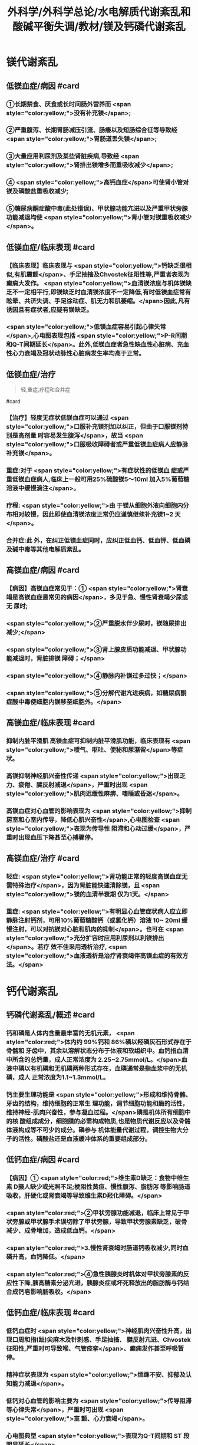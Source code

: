 #+title: 外科学/外科学总论/水电解质代谢紊乱和酸碱平衡失调/教材/镁及钙磷代谢紊乱
#+deck:外科学::外科学总论::水电解质代谢紊乱和酸碱平衡失调::教材::镁及钙磷代谢紊乱

* 镁代谢紊乱
:PROPERTIES:
:collapsed: true
:END:
** 低镁血症/病因 #card
:PROPERTIES:
:id: 624c1bec-b4d1-4d61-8a57-50b2078ada10
:END:
*** ①长期禁食、厌食或长时间肠外营养而 <span style="color:yellow;">没有补充镁</span>;
*** ②严重腹泻、长期胃肠减压引流、肠痿以及短肠综合征等导致经 <span style="color:yellow;">胃肠道丢失镁</span>;
*** ③大量应用利尿剂及某些肾脏疾病,导致经 <span style="color:yellow;">肾排出镁增多而重吸收减少</span>;
*** ④ <span style="color:yellow;">高钙血症</span>可使肾小管对镁及磷酸盐重吸收减少;
*** ⑤糖尿病酮症酸中毒(此处错误)、甲状腺功能亢进以及严重甲状旁腺功能减退均使 <span style="color:yellow;">肾小管对镁重吸收减少</span>。
** 低镁血症/临床表现 #card
:PROPERTIES:
:collapsed: true
:id: 624c1bec-f7c3-472b-81fb-9507fff8c1cd
:END:
*** 【临床表现】临床表现与 <span style="color:yellow;">钙缺乏很相似,有肌震颤</span>、手足抽搐及Chvostek征阳性等,严重者表现为癫痫大发作。 <span style="color:yellow;">血清镁浓度与机体镁缺乏不一定相平行,即镁缺乏时血清镁浓度不一定降低,有时低镁血症常有眩晕、共济失调、手足徐动症、肌无力和肌萎缩。</span>因此,凡有诱因且有症状者,应疑有镁缺乏。
*** <span style="color:yellow;">低镁血症容易引起心律失常</span>,心电图表现包括 <span style="color:yellow;">P-R间期和Q-T间期延长</span>。此外,低镁血症者急性缺血性心脏病、充血性心力衰竭及冠状动脉性心脏病发生率均高于正常。
** 低镁血症/治疗
:PROPERTIES:
:id: 624c1bec-d8fc-4b30-8f3a-3a07028f872e
:END:

#+BEGIN_QUOTE
轻,重症,疗程和合并症
#+END_QUOTE 
#card
*** 【治疗】轻度无症状低镁血症可以通过 <span style="color:yellow;">口服补充镁剂加以纠正，但由于口服镁剂特别是高剂量 时容易发生腹泻</span>，故当 <span style="color:yellow;">口服吸收障碍者或严重低镁血症病人应静脉补充镁</span>。
*** 重症:对于 <span style="color:yellow;">有症状性的低镁血 症或严重低镁血症病人,临床上一般可用25%硫酸镁5～10ml 加入5%葡萄糖溶液中缓慢滴注</span>。
*** 疗程: <span style="color:yellow;">由 于镁从细胞外液向细胞内分布相对较慢，因此即使血清镁浓度正常仍应谨慎继续补充镁1~2 天</span>。
*** 合并症:此 外，在纠正低镁血症同时，应纠正低血钙、低血钾、低血磷及碱中毒等其他电解质紊乱。
** 高镁血症/病因 #card
:PROPERTIES:
:id: 624c1bec-e0f1-421e-8402-d0a8b39f1339
:END:
*** 【病因】高镁血症常见于：① <span style="color:yellow;">肾衰竭是高镁血症最常见的病因</span>，多见于急、慢性肾衰竭少尿或无 尿时;
*** <span style="color:yellow;">②严重脱水伴少尿时，镁随尿排出减少;</span>
*** <span style="color:yellow;">③肾上腺皮质功能减退、甲状腺功能减退时，肾脏排镁 障碍；</span>
*** <span style="color:yellow;">④静脉内补镁过多过快；</span>
*** <span style="color:yellow;">⑤分解代谢亢进疾病，如糖尿病酮症酸中毒使细胞内镁移至细胞外。</span>
** 高镁血症/临床表现 #card
:PROPERTIES:
:id: 624c1bec-0219-4056-9280-8bc50d6a6a68
:END:
*** 抑制内脏平滑肌 高镁血症可抑制内脏平滑肌功能，临床表现有 <span style="color:yellow;">嗳气、呕吐、便秘和尿潴留</span>等症状。
*** 高镁抑制神经肌兴奋性传递  <span style="color:yellow;">出现乏力、疲倦、腱反射减退</span>，严重时出现 <span style="color:yellow;">肌肉迟缓性麻痹、嗜睡或昏迷</span>。
*** 高镁血症对心血管的影响表现为 <span style="color:yellow;">抑制房室和心室内传导，降低心肌兴奋性</span>,心电图检查 <span style="color:yellow;">表现为传导性 阻滯和心动过缓</span>，严重时出现血压下降甚至心搏骤停。
** 高镁血症/治疗 #card
:PROPERTIES:
:id: 624c1bec-e225-48e8-97fe-4fe7e34402c0
:END:
*** 轻症: <span style="color:yellow;">肾功能正常的轻度高镁血症无需特殊治疗</span>，因为肾脏能快速清除镁，且 <span style="color:yellow;">镁的血清半衰期 仅为1天。</span>
*** 重症: <span style="color:yellow;">有明显心血管症状病人应立即静脉注射钙剂，可用10%葡萄糖酸钙（或氯化钙）溶液 10~ 20ml 缓慢注射，可以对抗镁对心脏和肌肉的抑制</span>。也可在 <span style="color:yellow;">充分扩容时应用利尿剂以利镁排出</span>。若疗 效不佳采用透析治疗, <span style="color:yellow;">血液透析是治疗肾衰竭伴高镁血症的有效方法。</span>
* 钙代谢紊乱
:PROPERTIES:
:collapsed: true
:END:
** 钙磷代谢紊乱/概述 #card
:PROPERTIES:
:id: 624c1bec-035d-433f-8254-9544b1858a90
:collapsed: true
:END:
*** 钙和磷是人体内含量最丰富的无机元素， <span style="color:red;">体内约 99%钙和 86%磷以羟磷灰石形式存在于骨骼和 牙齿中，其余以溶解状态分布于体液和软组织中。血钙指血清中所含的总钙量，成人正常浓度为 2.25~2.75mmol/L。</span>血液中磷以有机磷和无机磷两种形式存在，血磷通常是指血浆中的无机磷，成人 正常浓度为1.1~1.3mmol/L。
*** 钙主要生理功能是 <span style="color:yellow;">形成和维持骨骼、牙齿的结构，维持细胞的正常生 理功能，调节细胞功能和酶的活性，维持神经-肌肉兴奋性，参与凝血过程。</span>磷是机体所有细胞中的核 酸组成成分，细胞膜的必需构成物质,也是物质代谢反应以及骨骼体液构成等不可少的成分。磷参与 机体能量代谢过程，调控生物大分子的活性。磷酸盐还是血液缓冲体系的重要组成部分。
** 低钙血症/病因 #card
:PROPERTIES:
:id: 624c1bec-88a7-4675-a17c-64a47df97d7e
:collapsed: true
:END:
*** 【病因】① <span style="color:red;">维生素D缺乏：食物中维生素 D摄人缺少或光照不足;梗阻性黄疸、慢性腹泻、脂肪泻 等影响肠道吸收，肝硬化或肾衰竭等导致维生素D羟化障碍。</span>
*** <span style="color:red;">②甲状旁腺功能减退，临床上常见于甲 状旁腺或甲状腺手术误切除了甲状旁腺，导致甲状旁腺素缺乏，破骨减少、成骨增加，造成低血钙。</span>
*** <span style="color:red;">3.慢性肾衰竭时肠道钙吸收减少,同时血磷升高，血钙降低。</span>
*** <span style="color:red;">④急性胰腺炎时机体对甲状旁腺素的反 应性下降,胰高糖素分泌亢进，胰腺炎症或坏死释放出的脂肪酶与钙结合成钙皂影响肠吸收。</span>
** 低钙血症/临床表现 #card
:PROPERTIES:
:id: 624c24c9-8aa3-4cd8-9e80-a25804b3110d
:collapsed: true
:END:
*** 低钙血症时 <span style="color:yellow;">神经肌肉兴奋性升高，出现口周和指(趾)尖麻木及针刺感、手足抽搐、 腱反射亢进、Chvostek 征阳性,严重时可导致喉、气管痉挛</span>、癫痫发作甚至呼吸暂停。
*** 精神症状表现为  <span style="color:yellow;">烦躁不安、抑郁及认知能力减退</span>。
*** 低钙对心血管的影响主要为 <span style="color:yellow;">传导阻滞等心律失常</span>，严重时可出现 <span style="color:yellow;">室 颤、心力衰竭</span>。
*** 心电图典型 <span style="color:yellow;">表现为Q-T间期和 ST 段明显延长</span>。
*** 低钙时可出现骨骼疼痛、病理性骨折、 骨骼畸形。
** 低钙血症/诊断 #card
:PROPERTIES:
:id: 624c24d8-f37f-4e24-a73d-6008e69c7227
:collapsed: true
:END:
*** 【诊断】根据病史、体格检查及实验室检测常可明确诊断， <span style="color:yellow;">血钙浓度低于2.25mmol/L.</span>有诊断 价值。
** 低钙血症/治疗 #card
:PROPERTIES:
:id: 624c24e5-e293-42ce-9a52-97b7c5a6087e
:collapsed: true
:END:
*** 【治疗】低钙血症 <span style="color:yellow;">出现手足抽搐、喉头痉挛等症状时应立即处理，一般用 10% 葡萄糖酸钙 10~ 20ml 稀释后缓慢静脉注射，通常用药后立即起作用。</span>然后可用10% 葡萄糖酸钙稀释于5%葡萄糖溶 液中滴注，调整滴注速度直至血清钙浓度达到正常值下限。
*** <span style="color:yellow;">对伴有低镁血症病人，镁的补充有助于低 钙血症的纠正</span>
*** 慢性低钙血症首先要治疗原发病,如维生素D缺乏、甲状旁腺功能减退， <span style="color:yellow;">通常推荐联 合应用钙和维生素D 制剂</span>,临床上应用最多的是骨化三醇加碳酸钙或葡萄糖酸钙等钙剂，治疗目标是 维持血清钙浓度于正常值低限。
** 高钙血症/病因 #card
:PROPERTIES:
:id: 624c270c-7af4-4af8-9410-b1ee3a218e07
:collapsed: true
:END:
*** <span style="color:red;">①甲状旁腺功能亢进症：常见于甲状旁腺腺瘤或增生;</span>
*** <span style="color:red;">②白血病、多发性骨髓瘤等恶性 肿瘤或恶性肿瘤骨转移;</span>
*** <span style="color:red;">③维生素 D 中毒：长期大量服用维生素D可造成维生素D中毒，导致高钙高 磷血症。</span>
** 高钙血症/临床表现 #card
:PROPERTIES:
:id: 624c27c1-2931-4c68-aea7-1591e6332441
:collapsed: true
:END:
*** <span style="color:yellow;">轻度高钙血症常无特异性症状</span>
*** 血钙浓度进一步增高尤其是合并甲状旁腺功能亢 进病人，可出现 <span style="color:yellow;">疲乏无力、精神不集中、失眼、抑郁、腱反射迟钝、</span>肌力下降等,严重者可出现神志不清 甚至昏迷。恶心、呕吐、便秘在高钙血症病人中十分常见，少数病人合并溃疡病及胰腺炎。
*** 对骨骼系 统影响为 <span style="color:yellow;">尿路结石、骨骼疼痛、畸形或病理性骨折</span>。
*** <span style="color:yellow;">高钙可使心肌兴奋性增加，容易出现心律失常及 洋地黄中毒,心电图表现为Q-T间期缩短</span>，很多病人合并高血压。
** 高钙血症/治疗 #card
:PROPERTIES:
:id: 624c2860-7f70-4b76-9ffe-7f454899d3d9
:collapsed: true
:END:
*** 【治疗】高钙血症治疗包括病因治疗和降低血钙治疗， <span style="color:yellow;">甲状旁腺功能亢进者手术切除腺瘤或增 生的腺组织可彻底治愈</span>。常用的降低血钙方法有：
*** ① <span style="color:yellow;">增加尿钙排出</span>：高钙血症常有低血容量，补充血 容量可增加尿钙排出; <span style="color:yellow;">袢利尿剂可抑制钙重吸收而增加尿钙排泄。</span>
*** ② <span style="color:yellow;">抑制骨吸收：降钙素可抑制骨吸 收</span>、增加尿钙排泄;唑来膦酸盐是目前治疗恶性肿瘤骨转移的标准治疗。
*** ③ <span style="color:yellow;">减少肠道钙吸收</span>：糖皮质激素通过抑制维生素 D减少肠道对钙的吸收，增加肾脏排出钙；口服磷制剂可以降低肠道对钙的吸 收。
*** ④透析： <span style="color:yellow;">透析可有效降低血钙浓度，对肾功能不全或心功能不全病人尤为适用。</span>
* 磷代谢紊乱
:PROPERTIES:
:collapsed: true
:END:
** 低磷血症
*** 低磷血症/病因 #card
:PROPERTIES:
:id: 624c294b-f241-48e1-bdf3-23d80e565cc8
:collapsed: true
:END:
**** ①饥饿、长期禁食，反复呕吐、腹泻等 <span style="color:yellow;">导致肠道吸收磷减少。</span>
**** ② <span style="color:yellow;">急性乙醇中毒、甲状旁腺 功能亢进</span>、长期应用糖皮质激素或利尿剂、代谢性酸中毒、糖尿病等可使得尿磷排泄增加。
**** ③应用 <span style="color:yellow;">胰岛素、雄性激素、大量静脉输注葡萄糖等可促使磷进人细胞内</span>。
**** ④ <span style="color:yellow;">长期肠外营养未补充磷制剂。</span>
*** 低磷血症/临床表现 #card
:PROPERTIES:
:id: 624c29ff-4ca5-4496-8fd9-33c9b60c368c
:collapsed: true
:END:
**** 【临床表现】 <span style="color:yellow;">轻度低磷血症往往因无特异性的临床表现而被忽略</span>。
**** 低磷血症 <span style="color:yellow;">可引起代谢性脑 病，表现为易激动、神志障碍</span>、重症者可有木僵、昏迷。神经肌肉症状表现为肌无力，甚至可因呼吸肌 无力出现呼吸因难，呼吸衰竭。 <span style="color:yellow;">胃肠道症状</span>为食欲下降、恶心、呕吐、腹泻、便秘等。重度低磷血症临 床上还可出现心律失常、急性心力衰竭、心搏骤停、低血压、休克等表现。
*** 低磷血症/诊断 #card
:PROPERTIES:
:id: 624c2a16-e1da-47ef-a767-cc7e312ebb24
:collapsed: true
:END:
**** 【诊断】根据病史、临床症状及实验室检查常可明确诊断，测定尿磷和血磷有助于诊断， <span style="color:yellow;">血清无机磷<0.8mmol/L 时诊断成立。</span>
*** 低磷血症/治疗 #card
:PROPERTIES:
:id: 624c2a16-b593-4d44-a0fd-adc6a51a2ec4
:collapsed: true
:END:
**** 【治疗】 <span style="color:yellow;">低磷血症主要是针对病因治疗,</span>轻度无症状的低磷血症无需特别处理，或每日口服补充 磷1~2g,分次给予。严重低磷血症或症状明显病人需要静脉补充磷，当血清磷<0.3mmol/L每日静脉 补充磷酸盐量为0.3mmol/kg,在24小时内给子。血磷浓度在0.3~0.6mmol/L时一般每日静脉补充 50~60mmol 磷酸盐安全且有效。 <span style="color:yellow;">补充磷制剂时应注意低钙血症</span>、抽搐、低血压、腹泻等， <span style="color:yellow;">应及时纠正 存在的低钾血症和低镁血症以及水、酸碱代谢紊乱</span>,维护心、肺等重要脏器功能。
** 高磷血症
*** 高磷血症/病因 #card
:PROPERTIES:
:id: 624c2af0-dd30-4812-bfb0-32f96462b6e6
:END:
**** <span style="color:yellow;">【病因】①急、慢性肾功能不全，肾排磷减少;</span>
**** <span style="color:yellow;">②甲状旁腺功能低下，尿磷排出减少;</span>
**** <span style="color:yellow;">③维生素D 中毒时可促进肠道及肾脏对磷的重吸收;</span>
**** <span style="color:yellow;">④甲状腺功能亢进可促进溶骨发生;</span>
**** <span style="color:yellow;">⑤急性酸中毒、骨骼肌 破坏、高热、恶性肿瘤等可促使磷向细胞外移出。</span>
*** 高磷血症/临床表现 #card
:PROPERTIES:
:id: 624c2ba5-f240-4221-aaa3-502539cb4ab0
:END:
**** 高磷血症并不产生特殊临床症状， <span style="color:yellow;">急性高磷血症增加钙磷沉淀风险</span>，从而导致软组 织及肾脏钙化，引起肾衰竭。
**** <span style="color:yellow;">高磷常继发性低钙血症，病人可因为低钙引起抽搐、心律失常、低血压等</span> 临床症状。
*** 高磷血症/诊断 #card
:PROPERTIES:
:id: 624c2cc2-5c2b-49f9-9a76-68e8166a1c22
:END:
**** 成人血清无机磷≥1.6mmol/L为高磷血症(hyperphosphatemia）。
*** 高磷血症/治疗 #card
:PROPERTIES:
:id: 624c2c0f-2828-4c8e-b80a-9fa767f8e85f
:END:
**** <span style="color:yellow;">除对原发病作防治外，无症状或肾功能正常的高磷血症无需特殊治疗</span>，过量的磷可以通过肾脏排出。
**** 急性肾衰竭或伴明显高磷血症者， <span style="color:yellow;">可通过血液透析治疗清除过高的血磷</span>。慢性高磷血 症的治疗包括限制食物中磷的摄人，口服钙盐、氢氧化铝等。